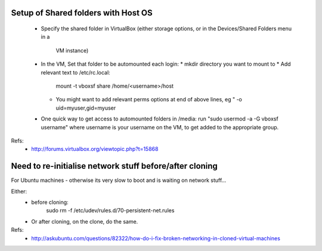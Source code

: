 Setup of Shared folders with Host OS
------------------------------------

 * Specify the shared folder in VirtualBox
   (either storage options, or in the Devices/Shared Folders menu in a
    VM instance)
 * In the VM, Set that folder to be automounted each login:
   * mkdir directory you want to mount to
   * Add relevant text to /etc/rc.local:
     mount -t vboxsf share /home/<username>/host
   * You might want to add relevant perms options at end of above lines, eg "
     -o uid=myuser,gid=myuser
 * One quick way to get access to automounted folders in /media:
   run "sudo usermod -a -G vboxsf username" where username is your username on the VM,
   to get added to the appropriate group.

Refs:
 * http://forums.virtualbox.org/viewtopic.php?t=15868

Need to re-initialise network stuff before/after cloning
--------------------------------------------------------

For Ubuntu machines - otherwise its very slow to boot and is waiting on network stuff...

Either:
 * before cloning:
    sudo rm -f /etc/udev/rules.d/70-persistent-net.rules
 * Or after cloning, on the clone, do the same.

Refs:
 * http://askubuntu.com/questions/82322/how-do-i-fix-broken-networking-in-cloned-virtual-machines
